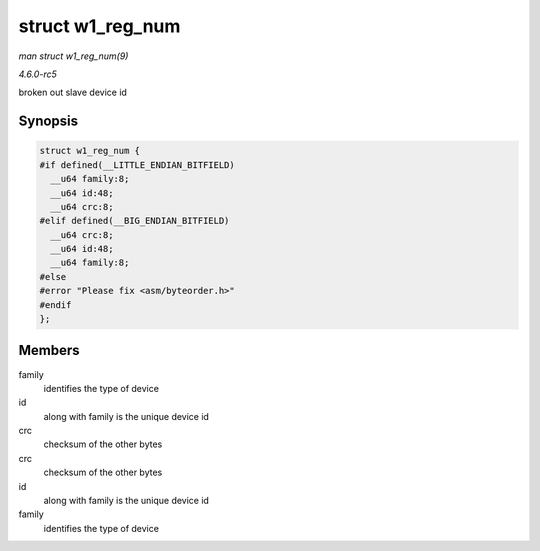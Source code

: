 .. -*- coding: utf-8; mode: rst -*-

.. _API-struct-w1-reg-num:

=================
struct w1_reg_num
=================

*man struct w1_reg_num(9)*

*4.6.0-rc5*

broken out slave device id


Synopsis
========

.. code-block:: c

    struct w1_reg_num {
    #if defined(__LITTLE_ENDIAN_BITFIELD)
      __u64 family:8;
      __u64 id:48;
      __u64 crc:8;
    #elif defined(__BIG_ENDIAN_BITFIELD)
      __u64 crc:8;
      __u64 id:48;
      __u64 family:8;
    #else
    #error "Please fix <asm/byteorder.h>"
    #endif
    };


Members
=======

family
    identifies the type of device

id
    along with family is the unique device id

crc
    checksum of the other bytes

crc
    checksum of the other bytes

id
    along with family is the unique device id

family
    identifies the type of device


.. ------------------------------------------------------------------------------
.. This file was automatically converted from DocBook-XML with the dbxml
.. library (https://github.com/return42/sphkerneldoc). The origin XML comes
.. from the linux kernel, refer to:
..
.. * https://github.com/torvalds/linux/tree/master/Documentation/DocBook
.. ------------------------------------------------------------------------------
